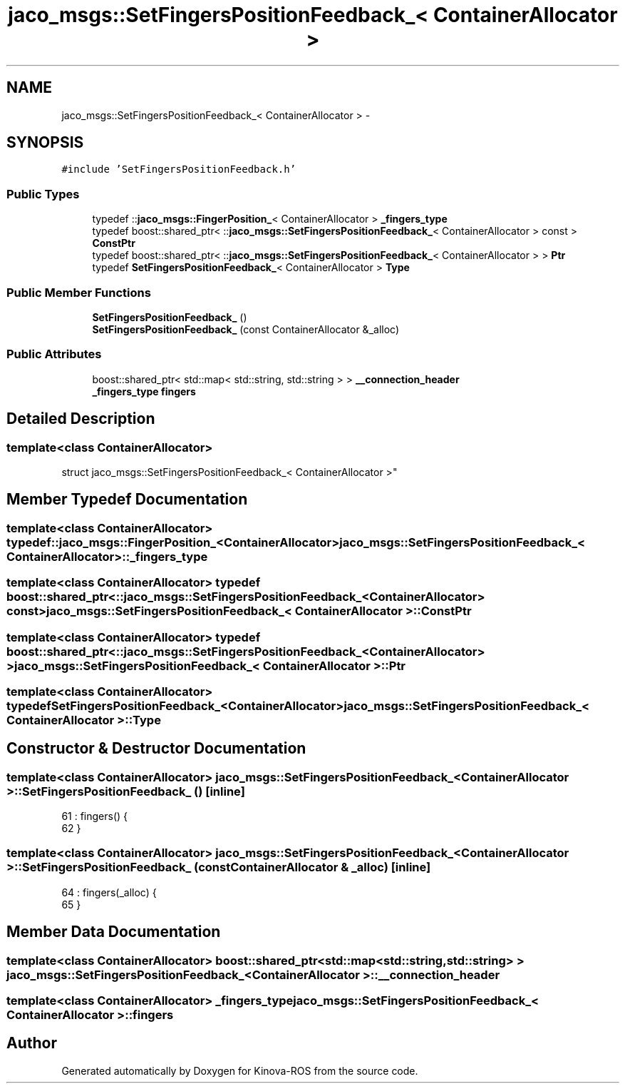 .TH "jaco_msgs::SetFingersPositionFeedback_< ContainerAllocator >" 3 "Thu Mar 3 2016" "Version 1.0.1" "Kinova-ROS" \" -*- nroff -*-
.ad l
.nh
.SH NAME
jaco_msgs::SetFingersPositionFeedback_< ContainerAllocator > \- 
.SH SYNOPSIS
.br
.PP
.PP
\fC#include 'SetFingersPositionFeedback\&.h'\fP
.SS "Public Types"

.in +1c
.ti -1c
.RI "typedef ::\fBjaco_msgs::FingerPosition_\fP< ContainerAllocator > \fB_fingers_type\fP"
.br
.ti -1c
.RI "typedef boost::shared_ptr< ::\fBjaco_msgs::SetFingersPositionFeedback_\fP< ContainerAllocator > const  > \fBConstPtr\fP"
.br
.ti -1c
.RI "typedef boost::shared_ptr< ::\fBjaco_msgs::SetFingersPositionFeedback_\fP< ContainerAllocator > > \fBPtr\fP"
.br
.ti -1c
.RI "typedef \fBSetFingersPositionFeedback_\fP< ContainerAllocator > \fBType\fP"
.br
.in -1c
.SS "Public Member Functions"

.in +1c
.ti -1c
.RI "\fBSetFingersPositionFeedback_\fP ()"
.br
.ti -1c
.RI "\fBSetFingersPositionFeedback_\fP (const ContainerAllocator &_alloc)"
.br
.in -1c
.SS "Public Attributes"

.in +1c
.ti -1c
.RI "boost::shared_ptr< std::map< std::string, std::string > > \fB__connection_header\fP"
.br
.ti -1c
.RI "\fB_fingers_type\fP \fBfingers\fP"
.br
.in -1c
.SH "Detailed Description"
.PP 

.SS "template<class ContainerAllocator>
.br
struct jaco_msgs::SetFingersPositionFeedback_< ContainerAllocator >"

.SH "Member Typedef Documentation"
.PP 
.SS "template<class ContainerAllocator> typedef ::\fBjaco_msgs::FingerPosition_\fP<ContainerAllocator> \fBjaco_msgs::SetFingersPositionFeedback_\fP< ContainerAllocator >::\fB_fingers_type\fP"

.SS "template<class ContainerAllocator> typedef boost::shared_ptr< ::\fBjaco_msgs::SetFingersPositionFeedback_\fP<ContainerAllocator> const> \fBjaco_msgs::SetFingersPositionFeedback_\fP< ContainerAllocator >::\fBConstPtr\fP"

.SS "template<class ContainerAllocator> typedef boost::shared_ptr< ::\fBjaco_msgs::SetFingersPositionFeedback_\fP<ContainerAllocator> > \fBjaco_msgs::SetFingersPositionFeedback_\fP< ContainerAllocator >::\fBPtr\fP"

.SS "template<class ContainerAllocator> typedef \fBSetFingersPositionFeedback_\fP<ContainerAllocator> \fBjaco_msgs::SetFingersPositionFeedback_\fP< ContainerAllocator >::\fBType\fP"

.SH "Constructor & Destructor Documentation"
.PP 
.SS "template<class ContainerAllocator> \fBjaco_msgs::SetFingersPositionFeedback_\fP< ContainerAllocator >::\fBSetFingersPositionFeedback_\fP ()\fC [inline]\fP"

.PP
.nf
61     : fingers()  {
62     }
.fi
.SS "template<class ContainerAllocator> \fBjaco_msgs::SetFingersPositionFeedback_\fP< ContainerAllocator >::\fBSetFingersPositionFeedback_\fP (const ContainerAllocator & _alloc)\fC [inline]\fP"

.PP
.nf
64     : fingers(_alloc)  {
65     }
.fi
.SH "Member Data Documentation"
.PP 
.SS "template<class ContainerAllocator> boost::shared_ptr<std::map<std::string, std::string> > \fBjaco_msgs::SetFingersPositionFeedback_\fP< ContainerAllocator >::__connection_header"

.SS "template<class ContainerAllocator> \fB_fingers_type\fP \fBjaco_msgs::SetFingersPositionFeedback_\fP< ContainerAllocator >::fingers"


.SH "Author"
.PP 
Generated automatically by Doxygen for Kinova-ROS from the source code\&.
